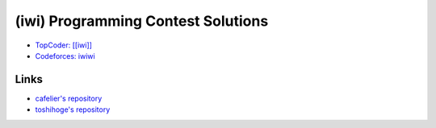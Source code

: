 ===================================
(iwi) Programming Contest Solutions
===================================

* `TopCoder: [[iwi]] <http://community.topcoder.com/tc?module=MemberProfile&cr=22689214>`_
* `Codeforces: iwiwi <http://codeforces.com/profile/iwiwi>`_


Links
-----

* `cafelier's repository <http://www.kmonos.net/repos/topcoder/home>`_
* `toshihoge's repository <https://github.com/toshihoge/ACM-ICPC-Practice>`_
